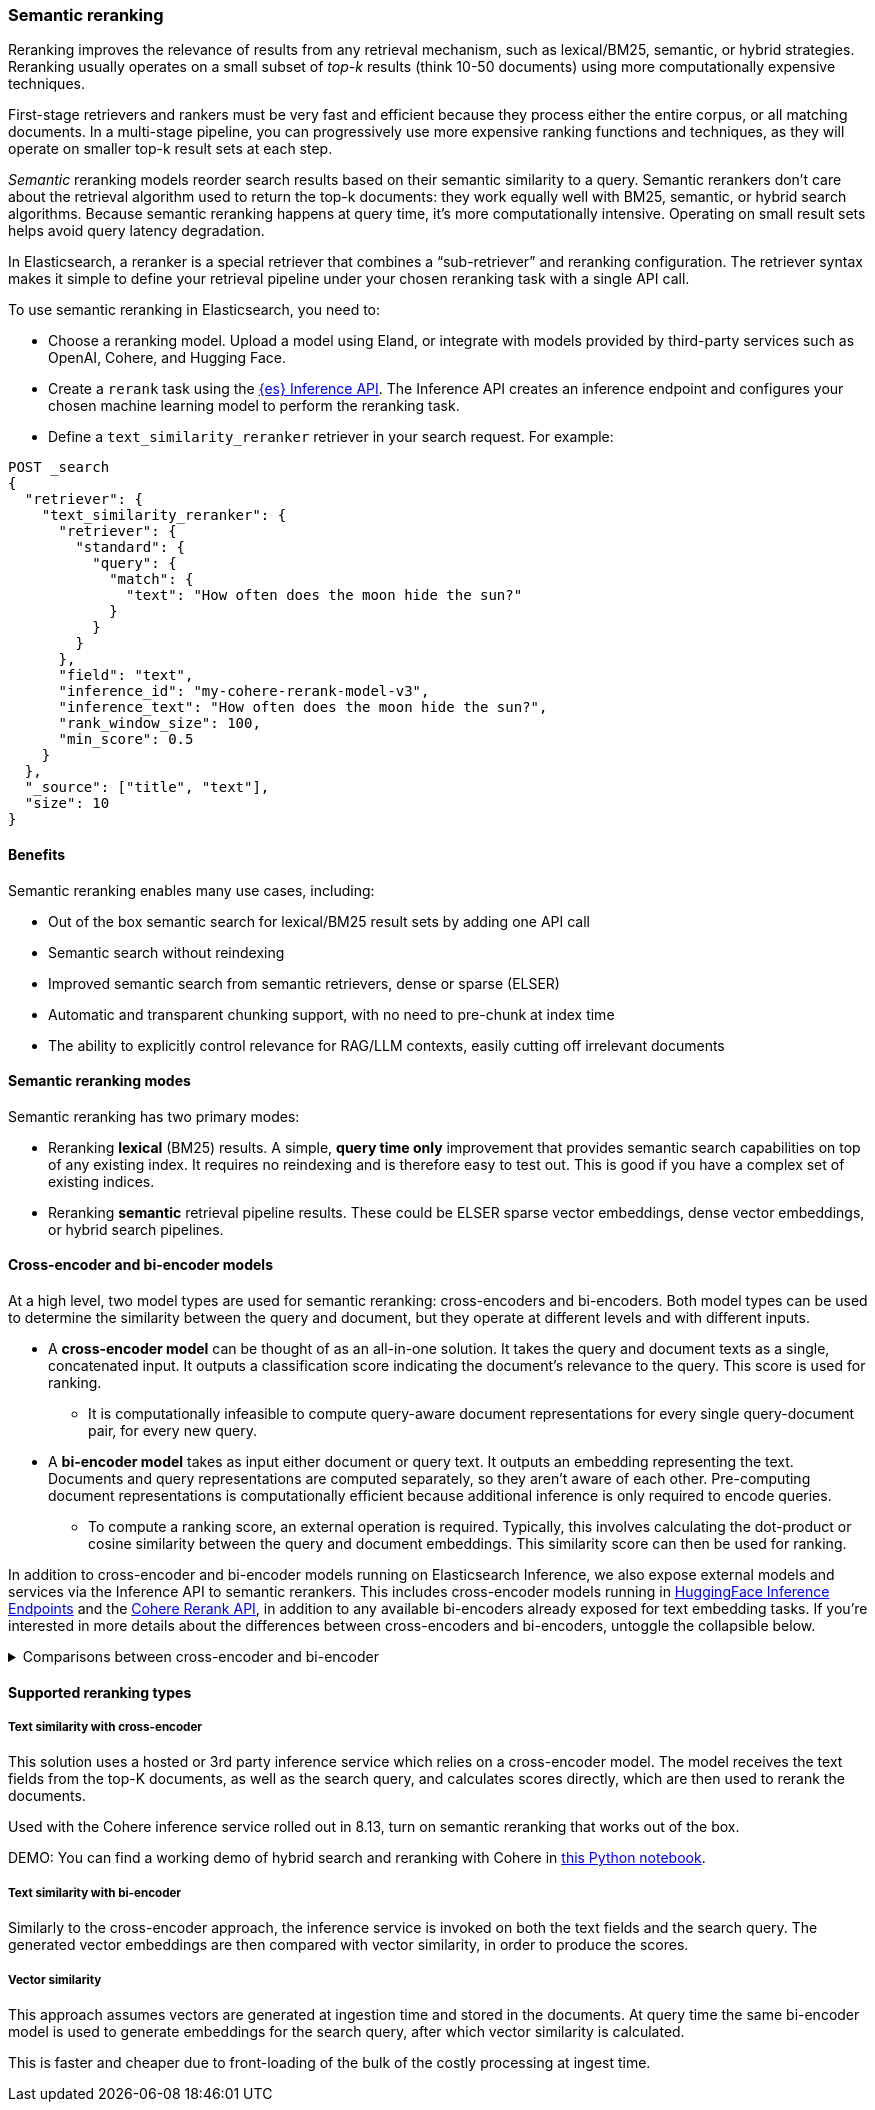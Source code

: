 [[semantic-reranking]]
=== Semantic reranking

Reranking improves the relevance of results from any retrieval mechanism, such as lexical/BM25, semantic, or hybrid strategies. Reranking usually operates on a small subset of _top-k_ results (think 10-50 documents) using more computationally expensive techniques.

First-stage retrievers and rankers must be very fast and efficient because they process either the entire corpus, or all matching documents. In a multi-stage pipeline, you can progressively use more expensive ranking functions and techniques, as they will operate on smaller top-k result sets at each step.

_Semantic_ reranking models reorder search results based on their semantic similarity to a query.
Semantic rerankers don't care about the retrieval algorithm used to return the top-k documents: they work equally well with BM25, semantic, or hybrid search algorithms.
Because semantic reranking happens at query time, it's more computationally intensive.
Operating on small result sets helps avoid query latency degradation.

In Elasticsearch, a reranker is a special retriever that combines a “sub-retriever” and reranking configuration. The retriever syntax makes it simple to define your retrieval pipeline under your chosen reranking task with a single API call.

To use semantic reranking in Elasticsearch, you need to:

* Choose a reranking model. Upload a model using Eland, or integrate with models provided by third-party services such as OpenAI, Cohere, and Hugging Face.
* Create a `rerank` task using the <<put-inference-api,{es} Inference API>>.
The Inference API creates an inference endpoint and configures your chosen machine learning model to perform the reranking task.
* Define a `text_similarity_reranker` retriever in your search request.
For example:

[source,console]
----
POST _search
{
  "retriever": {
    "text_similarity_reranker": {
      "retriever": {
        "standard": {
          "query": {
            "match": {
              "text": "How often does the moon hide the sun?"
            }
          }
        }
      },
      "field": "text",
      "inference_id": "my-cohere-rerank-model-v3",
      "inference_text": "How often does the moon hide the sun?",
      "rank_window_size": 100,
      "min_score": 0.5
    }
  },
  "_source": ["title", "text"],
  "size": 10
}
----
// TEST[skip:TBD]

==== Benefits

Semantic reranking enables many use cases, including:

* Out of the box semantic search for lexical/BM25 result sets by adding one API call
* Semantic search without reindexing
* Improved semantic search from semantic retrievers, dense or sparse (ELSER)
* Automatic and transparent chunking support, with no need to pre-chunk at index time
* The ability to explicitly control relevance for RAG/LLM contexts, easily cutting off irrelevant documents

==== Semantic reranking modes

Semantic reranking has two primary modes:

* Reranking *lexical* (BM25) results. A simple, *query time only* improvement that provides semantic search capabilities on top of any existing index. It requires no reindexing and is therefore easy to test out. This is good if you have a complex set of existing indices.
* Reranking *semantic* retrieval pipeline results. These could be ELSER sparse vector embeddings, dense vector embeddings, or hybrid search pipelines.

==== Cross-encoder and bi-encoder models

At a high level, two model types are used for semantic reranking: cross-encoders and bi-encoders. Both model types can be used to determine the similarity between the query and document, but they operate at different levels and with different inputs.

* A *cross-encoder model* can be thought of as an all-in-one solution.
It takes the query and document texts as a single, concatenated input.
It outputs a classification score indicating the document's relevance to the query.
This score is used for ranking.
** It is computationally infeasible to compute query-aware document representations for every single query-document pair, for every new query.
* A *bi-encoder model* takes as input either document or query text.
It outputs an embedding representing the text.
Documents and query representations are computed separately, so they aren't aware of each other.
Pre-computing document representations is computationally efficient because additional inference is only required to encode queries.
** To compute a ranking score, an external operation is required.
Typically, this involves calculating the dot-product or cosine similarity between the query and document embeddings.
This similarity score can then be used for ranking.

In addition to cross-encoder and bi-encoder models running on Elasticsearch Inference, we also expose external models and services via the Inference API to semantic rerankers.
This includes cross-encoder models running in https://huggingface.co/inference-endpoints[HuggingFace Inference Endpoints] and the https://cohere.com/rerank[Cohere Rerank API], in addition to any available bi-encoders already exposed for text embedding tasks.
If you're interested in more details about the differences between cross-encoders and bi-encoders, untoggle the collapsible below.

.Comparisons between cross-encoder and bi-encoder
[%collapsible]
==============
The following is a non-exhaustive list of considerations when choosing between cross-encoders and bi-encoders for semantic reranking:

* Because a cross-encoder model simultaneously processes both query and document texts, it can better infer their relevance, making it more effective as a reranker than a bi-encoder.
* Cross-encoder models are generally larger and more computationally intensive, resulting in higher latencies and increased computational costs.
* There are significantly fewer open-source cross-encoders, while bi-encoders offer a wide variety of sizes, languages, and other trade-offs.
* The effectiveness of cross-encoders can also improve the relevance of semantic retrievers.
For example, their ability to take word order into account can improve on dense or sparse embedding retrieval.
* When trained in tandem with specific retrievers (like lexical/BM25), cross-encoders can “correct” typical errors made by those retrievers.
* Cross-encoders output scores that are consistent across queries.
This means enables you to maintain high relevance in result sets, by setting a minimum score threshold for all queries.
For example, this is important when using results in a RAG workflow or if you're otherwise feeding results to LLMs.
Note that similarity scores from bi-encoders/embedding similarities are _query-dependent_, meaning you cannot set universal cut-offs.
* Bi-encoders rerank using embeddings. Improve your reranking latency by creating embeddings at ingest-time. These embeddings can be stored for reranking without being indexed for retrieval, reducing your memory footprint.
==============

==== Supported reranking types

===== Text similarity with cross-encoder

This solution uses a hosted or 3rd party inference service which relies on a cross-encoder model.
The model receives the text fields from the top-K documents, as well as the search query, and calculates scores directly, which are then used to rerank the documents.

Used with the Cohere inference service rolled out in 8.13, turn on semantic reranking that works out of the box.

DEMO: You can find a working demo of hybrid search and reranking with Cohere in link:https://github.com/elastic/elasticsearch-labs/blob/demjened/cohere-reranking/notebooks/integrations/cohere/cohere-reranking.ipynb[this Python notebook].

===== Text similarity with bi-encoder

Similarly to the cross-encoder approach, the inference service is invoked on both the text fields and the search query.
The generated vector embeddings are then compared with vector similarity, in order to produce the scores.

===== Vector similarity

This approach assumes vectors are generated at ingestion time and stored in the documents.
At query time the same bi-encoder model is used to generate embeddings for the search query, after which vector similarity is calculated.

This is faster and cheaper due to front-loading of the bulk of the costly processing at ingest time.
